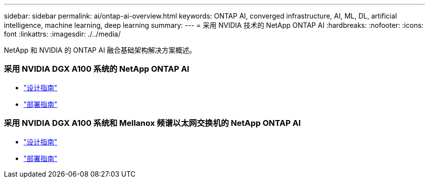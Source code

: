 ---
sidebar: sidebar 
permalink: ai/ontap-ai-overview.html 
keywords: ONTAP AI, converged infrastructure, AI, ML, DL, artificial intelligence, machine learning, deep learning 
summary:  
---
= 采用 NVIDIA 技术的 NetApp ONTAP AI
:hardbreaks:
:nofooter: 
:icons: font
:linkattrs: 
:imagesdir: ./../media/


[role="lead"]
NetApp 和 NVIDIA 的 ONTAP AI 融合基础架构解决方案概述。



=== 采用 NVIDIA DGX A100 系统的 NetApp ONTAP AI

* link:https://www.netapp.com/pdf.html?item=/media/19432-nva-1151-design.pdf["设计指南"]
* link:https://www.netapp.com/pdf.html?item=/media/20708-nva-1151-deploy.pdf["部署指南"]




=== 采用 NVIDIA DGX A100 系统和 Mellanox 频谱以太网交换机的 NetApp ONTAP AI

* link:https://www.netapp.com/pdf.html?item=/media/21793-nva-1153-design.pdf["设计指南"]
* link:https://www.netapp.com/pdf.html?item=/media/21789-nva-1153-deploy.pdf["部署指南"]

